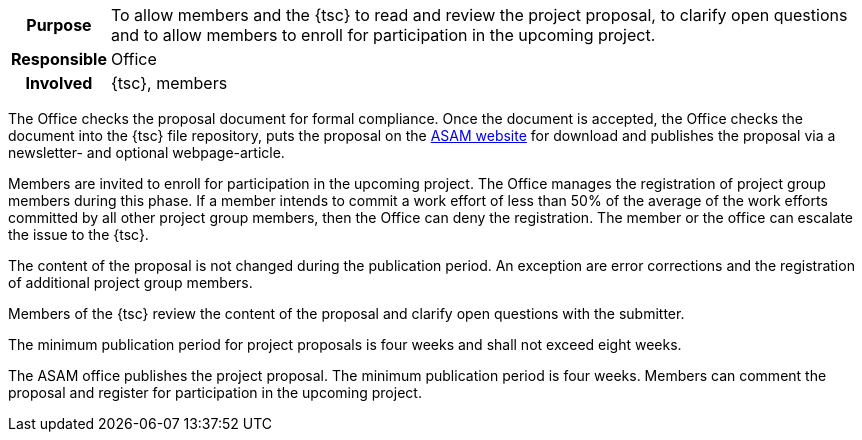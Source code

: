 // tag::long[]
// tag::table[]
[cols="1h,20"]
|===
|Purpose
|To allow members and the {tsc} to read and review the project proposal, to clarify open questions and to allow members to enroll for participation in the upcoming project.

|Responsible
|Office

|Involved
|{tsc}, members
|===
// end::table[]

The Office checks the proposal document for formal compliance.
Once the document is accepted, the Office checks the document into the {tsc} file repository, puts the proposal on the https://www.asam.net/active-projects/proposals/[ASAM website^] for download and publishes the proposal via a newsletter- and optional webpage-article.

Members are invited to enroll for participation in the upcoming project.
The Office manages the registration of project group members during this phase.
If a member intends to commit a work effort of less than 50% of the average of the work efforts committed by all other project group members, then the Office can deny the registration.
The member or the office can escalate the issue to the {tsc}.

The content of the proposal is not changed during the publication period.
An exception are error corrections and the registration of additional project group members.

Members of the {tsc} review the content of the proposal and clarify open questions with the submitter.

The minimum publication period for project proposals is four weeks and shall not exceed eight weeks.

// end::long[]

//tag::short[]
The ASAM office publishes the project proposal.
The minimum publication period is four weeks.
Members can comment the proposal and register for participation in the upcoming project.
//end::short[]
